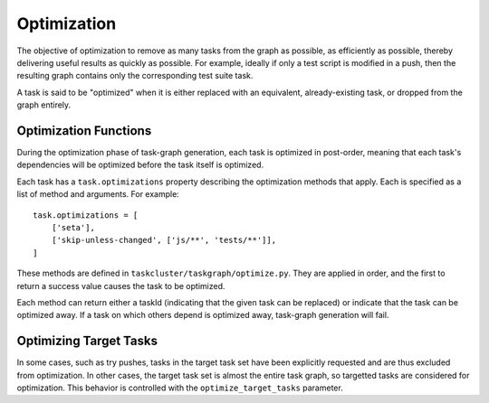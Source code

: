Optimization
============

The objective of optimization to remove as many tasks from the graph as
possible, as efficiently as possible, thereby delivering useful results as
quickly as possible.  For example, ideally if only a test script is modified in
a push, then the resulting graph contains only the corresponding test suite
task.

A task is said to be "optimized" when it is either replaced with an equivalent,
already-existing task, or dropped from the graph entirely.

Optimization Functions
----------------------

During the optimization phase of task-graph generation, each task is optimized
in post-order, meaning that each task's dependencies will be optimized before
the task itself is optimized.

Each task has a ``task.optimizations`` property describing the optimization
methods that apply.  Each is specified as a list of method and arguments. For
example::

    task.optimizations = [
        ['seta'],
        ['skip-unless-changed', ['js/**', 'tests/**']],
    ]

These methods are defined in ``taskcluster/taskgraph/optimize.py``.  They are
applied in order, and the first to return a success value causes the task to
be optimized.

Each method can return either a taskId (indicating that the given task can be
replaced) or indicate that the task can be optimized away. If a task on which
others depend is optimized away, task-graph generation will fail.

Optimizing Target Tasks
-----------------------

In some cases, such as try pushes, tasks in the target task set have been
explicitly requested and are thus excluded from optimization. In other cases,
the target task set is almost the entire task graph, so targetted tasks are
considered for optimization.  This behavior is controlled with the
``optimize_target_tasks`` parameter.
